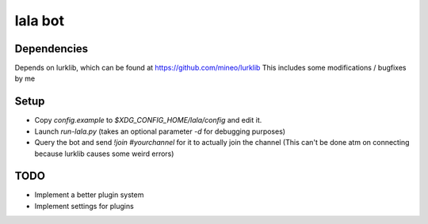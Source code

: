 lala bot
========

Dependencies
------------
Depends on lurklib, which can be found at https://github.com/mineo/lurklib
This includes some modifications / bugfixes by me

Setup
-----
* Copy *config.example* to *$XDG_CONFIG_HOME/lala/config* and edit it.
* Launch `run-lala.py` (takes an optional parameter `-d` for debugging purposes)
* Query the bot and send `!join #yourchannel` for it to actually join the
  channel (This can't be done atm on connecting because lurklib causes some
  weird errors)

TODO
----
* Implement a better plugin system
* Implement settings for plugins
